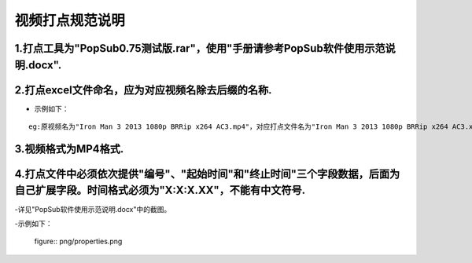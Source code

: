 .. spec_incise-video:

================
视频打点规范说明
================

.. _audio-transliterate:

1.打点工具为"PopSub0.75测试版.rar"，使用"手册请参考PopSub软件使用示范说明.docx".
-----------------

2.打点excel文件命名，应为对应视频名除去后缀的名称.
-----------------

- 示例如下：
::

	eg:原视频名为"Iron Man 3 2013 1080p BRRip x264 AC3.mp4"，对应打点文件名为"Iron Man 3 2013 1080p BRRip x264 AC3.xlsx"；
	

3.视频格式为MP4格式.
-----------------

4.打点文件中必须依次提供"编号"、"起始时间"和"终止时间"三个字段数据，后面为自己扩展字段。时间格式必须为"X:X:X.XX"，不能有中文符号.
-----------------

-详见"PopSub软件使用示范说明.docx"中的截图。

-示例如下：

  figure:: png/properties.png
